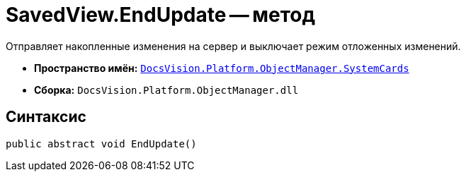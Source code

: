 = SavedView.EndUpdate -- метод

Отправляет накопленные изменения на сервер и выключает режим отложенных изменений.

* *Пространство имён:* `xref:SystemCards_NS.adoc[DocsVision.Platform.ObjectManager.SystemCards]`
* *Сборка:* `DocsVision.Platform.ObjectManager.dll`

== Синтаксис

[source,csharp]
----
public abstract void EndUpdate()
----
